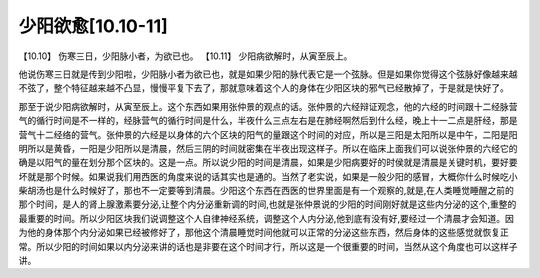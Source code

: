 少阳欲愈[10.10-11]
=======================

【10.10】  伤寒三日，少阳脉小者，为欲已也。
【10.11】  少阳病欲解时，从寅至辰上。
 
他说伤寒三日就是传到少阳啦，少阳脉小者为欲已也，就是如果少阳的脉代表它是一个弦脉。但是如果你觉得这个弦脉好像越来越不弦了，整个特征越来越不凸显，慢慢平复下去了，那就意味着这个人的身体在少阳区块的邪气已经散掉了，于是就是快好了。

那至于说少阳病欲解时，从寅至辰上。这个东西如果用张仲景的观点的话。张仲景的六经辩证观念，他的六经的时间跟十二经脉营气的循行时间是不一样的，经脉营气的循行时间是什么，半夜什么三点左右是在肺经啊然后到什么经，晚上十一二点是肝经，那是营气十二经络的营气。张仲景的六经是以身体的六个区块的阳气的量跟这个时间的对应，所以是三阳是太阳所以是中午，二阳是阳明所以是黄昏，一阳是少阳所以是清晨，然后三阴的时间就密集在半夜出现这样子。所以在临床上面我们可以说张仲景的六经它的确是以阳气的量在划分那个区块的。这是一点。所以说少阳的时间是清晨，如果是少阳病要好的时侯就是清晨是关键时机，要好要坏就是那个时候。如果说我们用西医的角度来说的话其实也是通的。当然了老实说，如果是一般少阳的感冒，大概你什么时候吃小柴胡汤也是什么时候好了，那也不一定要等到清晨。少阳这个东西在西医的世界里面是有一个观察的,就是,在人类睡觉睡醒之前的那个时间，是人的肾上腺激素要分泌,让整个内分泌重新调的时间,也就是张仲景说的少阳的时间刚好就是这些内分泌的这个,重整的最重要的时间。所以少阳区块我们说调整这个人自律神经系统，调整这个人内分泌,他到底有没有好,要经过一个清晨才会知道。因为他的身体那个内分泌如果已经被修好了，那他这个清晨睡觉时间他就可以正常的分泌这些东西，然后身体的这些感觉就恢复正常。所以少阳的时间如果以内分泌来讲的话也是非要在这个时间才行，所以这是一个很重要的时间，当然从这个角度也可以这样子讲。
